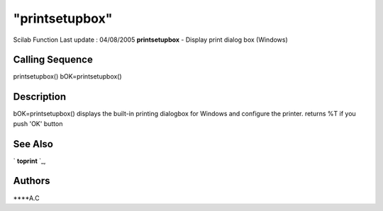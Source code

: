====
"printsetupbox"
====

Scilab Function Last update : 04/08/2005
**printsetupbox** - Display print dialog box (Windows)



Calling Sequence
~~~~~~~~~~~~~~~~

printsetupbox()
bOK=printsetupbox()




Description
~~~~~~~~~~~

bOK=printsetupbox() displays the built-in printing dialogbox for
Windows and configure the printer. returns %T if you push 'OK' button



See Also
~~~~~~~~

` **toprint** `_,



Authors
~~~~~~~

****A.C


.. _
      : ://./utilities/toprint.htm


